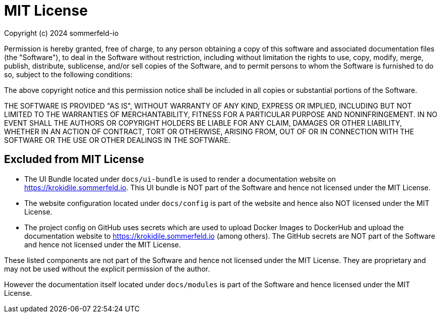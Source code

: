 = MIT License

Copyright (c) 2024 sommerfeld-io

Permission is hereby granted, free of charge, to any person obtaining a copy
of this software and associated documentation files (the "Software"), to deal
in the Software without restriction, including without limitation the rights
to use, copy, modify, merge, publish, distribute, sublicense, and/or sell
copies of the Software, and to permit persons to whom the Software is
furnished to do so, subject to the following conditions:

The above copyright notice and this permission notice shall be included in all
copies or substantial portions of the Software.

THE SOFTWARE IS PROVIDED "AS IS", WITHOUT WARRANTY OF ANY KIND, EXPRESS OR
IMPLIED, INCLUDING BUT NOT LIMITED TO THE WARRANTIES OF MERCHANTABILITY,
FITNESS FOR A PARTICULAR PURPOSE AND NONINFRINGEMENT. IN NO EVENT SHALL THE
AUTHORS OR COPYRIGHT HOLDERS BE LIABLE FOR ANY CLAIM, DAMAGES OR OTHER
LIABILITY, WHETHER IN AN ACTION OF CONTRACT, TORT OR OTHERWISE, ARISING FROM,
OUT OF OR IN CONNECTION WITH THE SOFTWARE OR THE USE OR OTHER DEALINGS IN THE
SOFTWARE.

== Excluded from MIT License
* The UI Bundle located under `docs/ui-bundle` is used to render a documentation website on https://krokidile.sommerfeld.io. This UI bundle is NOT part of the Software and hence not licensed under the MIT License.
* The website configuration located under `docs/config` is part of the website and hence also NOT licensed under the MIT License.
* The project config on GitHub uses secrets which are used to upload Docker Images to DockerHub and upload the documentation website to https://krokidile.sommerfeld.io (among others). The GitHub secrets are NOT part of the Software and hence not licensed under the MIT License.

These listed components are not part of the Software and hence not licensed under the MIT License. They are proprietary and may not be used without the explicit permission of the author.

However the documentation itself located under `docs/modules` is part of the Software and hence licensed under the MIT License.
